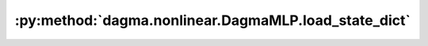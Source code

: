 :py:method:`dagma.nonlinear.DagmaMLP.load_state_dict`
==================================================
.. py:method:: load_state_dict(state_dict: Mapping[str, Any], strict: bool = True)

   Copies parameters and buffers from :attr:`state_dict` into
   this module and its descendants. If :attr:`strict` is ``True``, then
   the keys of :attr:`state_dict` must exactly match the keys returned
   by this module's :meth:`~torch.nn.Module.state_dict` function.

   :param state_dict: a dict containing parameters and
                      persistent buffers.
   :type state_dict: dict
   :param strict: whether to strictly enforce that the keys
                  in :attr:`state_dict` match the keys returned by this module's
                  :meth:`~torch.nn.Module.state_dict` function. Default: ``True``
   :type strict: bool, optional

   :returns:     * **missing_keys** is a list of str containing the missing keys
                 * **unexpected_keys** is a list of str containing the unexpected keys
   :rtype: ``NamedTuple`` with ``missing_keys`` and ``unexpected_keys`` fields

   .. note::

      If a parameter or buffer is registered as ``None`` and its corresponding key
      exists in :attr:`state_dict`, :meth:`load_state_dict` will raise a
      ``RuntimeError``.

